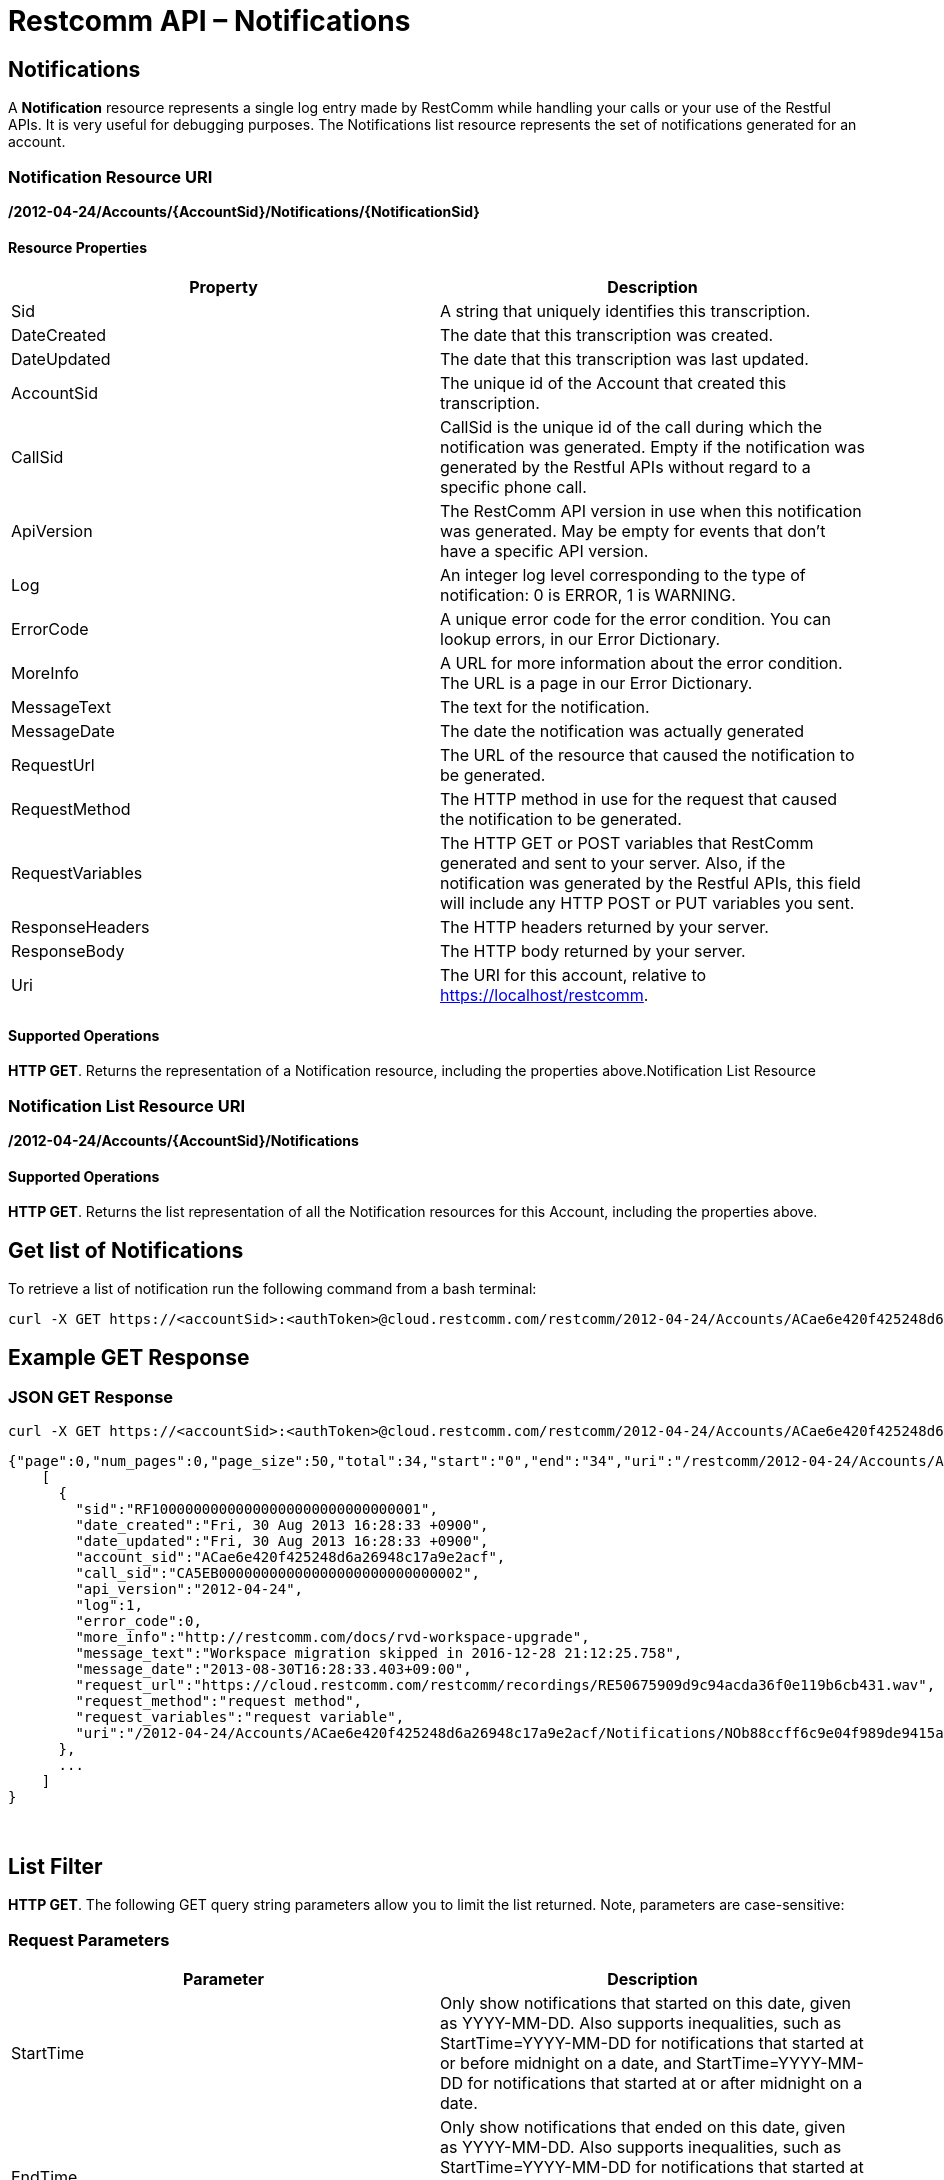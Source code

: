 = Restcomm API – Notifications

[[Notifications]]
== Notifications

A *Notification* resource represents a single log entry made by RestComm while handling your calls or your use of the Restful APIs. It is very useful for debugging purposes. The Notifications list resource represents the set of notifications generated for an account.

=== Notification Resource URI

*/2012-04-24/Accounts/\{AccountSid}/Notifications/\{NotificationSid}*

==== Resource Properties

[cols=",",options="header",]
|===============================================================================================================================================================================================================================
|Property |Description
|Sid |A string that uniquely identifies this transcription.
|DateCreated |The date that this transcription was created.
|DateUpdated |The date that this transcription was last updated.
|AccountSid |The unique id of the Account that created this transcription.
|CallSid |CallSid is the unique id of the call during which the notification was generated. Empty if the notification was generated by the Restful APIs without regard to a specific phone call.
|ApiVersion |The RestComm API version in use when this notification was generated. May be empty for events that don't have a specific API version.
|Log |An integer log level corresponding to the type of notification: 0 is ERROR, 1 is WARNING.
|ErrorCode |A unique error code for the error condition. You can lookup errors, in our Error Dictionary.
|MoreInfo |A URL for more information about the error condition. The URL is a page in our Error Dictionary.
|MessageText |The text for the notification.
|MessageDate |The date the notification was actually generated
|RequestUrl |The URL of the resource that caused the notification to be generated.
|RequestMethod |The HTTP method in use for the request that caused the notification to be generated.
|RequestVariables |The HTTP GET or POST variables that RestComm generated and sent to your server. Also, if the notification was generated by the Restful APIs, this field will include any HTTP POST or PUT variables you sent.
|ResponseHeaders |The HTTP headers returned by your server.
|ResponseBody |The HTTP body returned by your server.
|Uri |The URI for this account, relative to https://localhost/restcomm.
|===============================================================================================================================================================================================================================

==== Supported Operations

**HTTP GET**. Returns the representation of a Notification resource, including the properties above.Notification List Resource

=== Notification List Resource URI

*/2012-04-24/Accounts/\{AccountSid}/Notifications*

==== Supported Operations

**HTTP GET**. Returns the list representation of all the Notification resources for this Account, including the properties above.

== Get list of Notifications

To retrieve a list of notification run the following command from a bash terminal:

....
curl -X GET https://<accountSid>:<authToken>@cloud.restcomm.com/restcomm/2012-04-24/Accounts/ACae6e420f425248d6a26948c17a9e2acf/Notifications  
....

[[example-get-response]]
== Example GET Response

=== JSON GET Response

----
curl -X GET https://<accountSid>:<authToken>@cloud.restcomm.com/restcomm/2012-04-24/Accounts/ACae6e420f425248d6a26948c17a9e2acf/Notifications.json 
----


----
{"page":0,"num_pages":0,"page_size":50,"total":34,"start":"0","end":"34","uri":"/restcomm/2012-04-24/Accounts/ACae6e420f425248d6a26948c17a9e2acf/Notifications.json","first_page_uri":"/restcomm/2012-04-24/Accounts/ACae6e420f425248d6a26948c17a9e2acf/Notifications.json?Page=0&PageSize=50","previous_page_uri":"null","next_page_uri":"null","last_page_uri":"/restcomm/2012-04-24/Accounts/ACae6e420f425248d6a26948c17a9e2acf/Notifications.json?Page=0&PageSize=50","notifications":
    [
      {
        "sid":"RF10000000000000000000000000000001",
        "date_created":"Fri, 30 Aug 2013 16:28:33 +0900",
        "date_updated":"Fri, 30 Aug 2013 16:28:33 +0900",
        "account_sid":"ACae6e420f425248d6a26948c17a9e2acf",
        "call_sid":"CA5EB00000000000000000000000000002",
        "api_version":"2012-04-24",
        "log":1,
        "error_code":0,
        "more_info":"http://restcomm.com/docs/rvd-workspace-upgrade",
        "message_text":"Workspace migration skipped in 2016-12-28 21:12:25.758",
        "message_date":"2013-08-30T16:28:33.403+09:00",
        "request_url":"https://cloud.restcomm.com/restcomm/recordings/RE50675909d9c94acda36f0e119b6cb431.wav",
        "request_method":"request method",
        "request_variables":"request variable",
        "uri":"/2012-04-24/Accounts/ACae6e420f425248d6a26948c17a9e2acf/Notifications/NOb88ccff6c9e04f989de9415a555ad84d.json.json"}
      },
      ...
    ]
}
----
 

== List Filter

**HTTP GET**. The following GET query string parameters allow you to limit the list returned. Note, parameters are case-sensitive:

=== Request Parameters

[cols=",",options="header",]
|===========================================================================================================================================================================================================================================================================
|Parameter |Description
|StartTime |Only show notifications that started on this date, given as YYYY-MM-DD. Also supports inequalities, such as StartTime=YYYY-MM-DD for notifications that started at or before midnight on a date, and StartTime=YYYY-MM-DD for notifications that started at or after midnight on a date.
|EndTime |Only show notifications that ended on this date, given as YYYY-MM-DD. Also supports inequalities, such as StartTime=YYYY-MM-DD for notifications that started at or before midnight on a date, and StartTime=YYYY-MM-DD for notifications that started at or after midnight on a date.
|ErrorCode |Only show notifications that returned this Error Code
|RequestUrl |Only show notifications that have this RequestUrl
|MessageText |Only show notifications that contain this MessageText.
|===========================================================================================================================================================================================================================================================================

 

=== Filter using the ErrorCode parameter

The example below will only return Messages sent from client Alice

....
 curl -X GET  https://<accountSid>:<authToken>@cloud.restcomm.com/restcomm/2012-04-24/Accounts/ACae6e420f425248d6a26948c17a9e2acf/Notifications.json?ErrorCode=1
....

The result will be similar to the one below

[source]
----
{"page":0,"num_pages":0,"page_size":50,"total":19,"start":"0","end":"19","uri":"/restcomm/2012-04-24/Accounts/ACae6e420f425248d6a26948c17a9e2acf/Notifications.json","first_page_uri":"/restcomm/2012-04-24/Accounts/ACae6e420f425248d6a26948c17a9e2acf/Notifications.json?Page=0&PageSize=50","previous_page_uri":"null","next_page_uri":"null","last_page_uri":"/restcomm/2012-04-24/Accounts/ACae6e420f425248d6a26948c17a9e2acf/Notifications.json?Page=0&PageSize=50","notifications":
    [
      {
        "sid":"RF10000000000000000000000000000001",
        "date_created":"Fri, 30 Aug 2013 16:28:33 +0900",
        "date_updated":"Fri, 30 Aug 2013 16:28:33 +0900",
        "account_sid":"ACae6e420f425248d6a26948c17a9e2acf",
        "call_sid":"CA5EB00000000000000000000000000002",
        "api_version":"2012-04-24",
        "log":1,
        "error_code":1,
        "more_info":"http://restcomm.com/docs/rvd-workspace-upgrade",
        "message_text":"Workspace migration skipped in 2016-12-28 21:12:25.758",
        "message_date":"2013-08-30T16:28:33.403+09:00",
        "request_url":"https://cloud.restcomm.com/restcomm/recordings/RE50675909d9c94acda36f0e119b6cb431.wav",
        "request_method":"request method",
        "request_variables":"request variable",
        "uri":"/2012-04-24/Accounts/ACae6e420f425248d6a26948c17a9e2acf/Notifications/NOb88ccff6c9e04f989de9415a555ad84d.json.json"}
      },
      ...
    ]
}
----

== Paging Information

*HTTP GET.* The following GET query string parameters allow you to limit the list returned. Note, parameters are case-sensitive:

=== Request Parameters

[cols=",",options="header",]
|=======================================================================
|PParameter |Description
|Page |The current page number. Zero-indexed, so the first page is 0.
|NumPages |The total number of pages.
|PageSize |How many items are in each page
|Total |The total number of items in the list.
|Start |The position in the overall list of the first item in this page.
|End |The position in the overall list of the last item in this page.
|=======================================================================

 

=== Example. 

The command below will return a single item from the list of notifications using the PageSize parameter

....
curl -X GET  https://<accountSid>:<authToken>@cloud.restcomm.com/restcomm/2012-04-24/Accounts/ACae6e420f425248d6a26948c17a9e2acf/Notifications.json?PageSize=1
....

The result of the *PageSize* parameter

[source]
----
{"page":0,"num_pages":34,"page_size":1,"total":34,"start":"0","end":"0","uri":"/restcomm/2012-04-24/Accounts/ACae6e420f425248d6a26948c17a9e2acf/Notifications.json","first_page_uri":"/restcomm/2012-04-24/Accounts/ACae6e420f425248d6a26948c17a9e2acf/Notifications.json?Page=0&PageSize=1","previous_page_uri":"null","next_page_uri":"/restcomm/2012-04-24/Accounts/ACae6e420f425248d6a26948c17a9e2acf/Notifications.json?Page=1&PageSize=1&AfterSid=RF10000000000000000000000000000001","last_page_uri":"/restcomm/2012-04-24/Accounts/ACae6e420f425248d6a26948c17a9e2acf/Notifications.json?Page=34&PageSize=1","notifications":
    [
        {
            "sid":"RF10000000000000000000000000000001",
            "date_created":"Fri, 30 Aug 2013 16:28:33 +0900",
            "date_updated":"Fri, 30 Aug 2013 16:28:33 +0900",
            "account_sid":"ACae6e420f425248d6a26948c17a9e2acf",
            "call_sid":"CA5EB00000000000000000000000000002",
            "api_version":"2012-04-24",
            "log":1,
            "error_code":1,
            "more_info":"http://restcomm.com/docs/rvd-workspace-upgrade",
            "message_text":"Workspace migration skipped in 2016-12-28 21:12:25.758",
            "message_date":"2013-08-30T16:28:33.403+09:00",
            "request_url":"https://cloud.restcomm.com/restcomm/recordings/RE50675909d9c94acda36f0e119b6cb431.wav",
            "request_method":"request method",
            "request_variables":"request variable",
            "uri":"/2012-04-24/Accounts/ACae6e420f425248d6a26948c17a9e2acf/Notifications/NOb88ccff6c9e04f989de9415a555ad84d.json.json"}
        }
    ]
}
----

 

== Additional Paging Information.

The API returns URIs to the next, previous, first and last pages of the returned list as shown in the table below:

=== Request Parameters

[cols=",",options="header",]
|============================================================
|Parameter |Description
|Uri |The URI of the current page.
|Firstpageuri |The URI for the first page of this list.
|Nextpageuri |The URI for the next page of this list.
|Previouspageuri |The URI for the previous page of this list.
|Lastpageuri |The URI for the last page of this list.
|============================================================

== Sorting Information

*HTTP GET.* You can use the *SortBy* GET query parameter to determine which attribute you want to sort by and in which direction; direction can either be 'asc' for ascending and 'desc' for descending sort ordering. Here's the overall format: *SortBy=<sorting attribute>:<direction>*. If no direction parameter is provided, then the listing of notifications is sorted by the attribute in ascending order. Below you can find the possible attributes you can sort by:

=== SortBy Attributes

[cols=",",options="header",]
|=======================================================================
|Parameter |Description
|DateCreated |Sort by the date the notification was created
|Log |Sort by the severity level of the notification
|ErrorCode |Sort by the error code of the notification
|CallSid |Sort by the CallSid of the notification, if related to a call
|MessageText |Sort by the message text of the notification
|=======================================================================


=== Example

The command below will return notifications sorted by the creation date in ascending order using SortBy parameter:

....
curl -X GET  https://<accountSid>:<authToken>@cloud.restcomm.com/restcomm/2012-04-24/Accounts/<accountSid>/Notifications?SortBy=DateCreated:asc
....

The result of the *SortBy* parameter:

[source,xml,decode:true]
----
<RestcommResponse>
    <Notifications>
        <Notification>
            <Sid>NObdc6f646cad54b9bbf7f8adaea7e9552</Sid>
            <DateCreated>Thu, 5 Jul 2018 10:46:45 +0300</DateCreated>
            <DateUpdated>Thu, 5 Jul 2018 10:46:45 +0300</DateUpdated>
            <Log>1</Log>
            <ErrorCode>12003</ErrorCode>
            <MessageText>There is no valid Restcomm SMS Request URL configured for this number : 1235</MessageText>
            ...
        </Notification>
        <Notification>
            <Sid>NO9624c8d6c7b94134bd1d25c80213b86f</Sid>
            <DateCreated>Thu, 5 Jul 2018 10:46:54 +0300</DateCreated>
            <DateUpdated>Thu, 5 Jul 2018 10:46:54 +0300</DateUpdated>
            <Log>1</Log>
            <ErrorCode>12003</ErrorCode>
            <MessageText>There is no valid Restcomm SMS Request URL configured for this number : 1234</MessageText>
            ...
        </Notification>
        ...
    </Notifications>
</RestcommResponse>
----